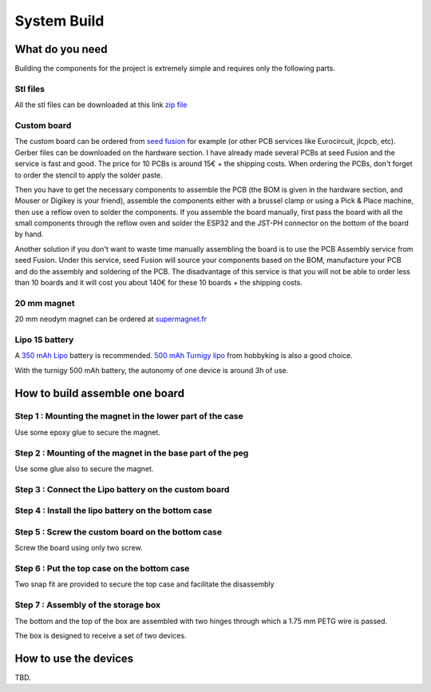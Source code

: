 ************
System Build
************

What do you need
================

Building the components for the project is extremely simple and requires only the following parts.

.. image:: /_static/glider-throw-parts.png
   :align: center

Stl files
---------

All the stl files can be downloaded at this link `zip file <https://github.com/adesandr/GliderThrow_Meter/blob/master/docs/_stl/ESP_MAD_stl.zip>`_

Custom board
------------

The custom board can be ordered from `seed fusion <https://www.seeedstudio.com/fusion_pcb.html?gclid=Cj0KCQjw8IaGBhCHARIsAGIRRYrDiY9xl_DXK0TnbwQd7Kumivxzm0qlBc7xkKKEj7ldcP0cR-soNcoaAsP_EALw_wcB>`_ for example (or other PCB services like Eurocircuit, jlcpcb, etc). Gerber files can be downloaded on the hardware section. I have already made several PCBs at seed Fusion and the service is fast and good. The price for 10 PCBs is around 15€ + the shipping costs. When ordering the PCBs, don't forget to order the stencil to apply the solder paste.

Then you have to get the necessary components to assemble the PCB (the BOM is given in the hardware section, and Mouser or Digikey is your friend), assemble the components either with a brussel clamp or using a Pick & Place machine, then use a reflow oven to solder the components. If you assemble the board manually, first pass the board with all the small components through the reflow oven and solder the ESP32 and the JST-PH connector on the bottom of the board by hand.

Another solution if you don't want to waste time manually assembling the board is to use the PCB Assembly service from seed Fusion. Under this service, seed Fusion will source your components based on the BOM, manufacture your PCB and do the assembly and soldering of the PCB. The disadvantage of this service is that you will not be able to order less than 10 boards and it will cost you about 140€ for these 10 boards + the shipping costs.

20 mm magnet
------------

20 mm neodym magnet can be ordered at `supermagnet.fr <https://www.supermagnete.fr/aimants-disques-neodyme/disque-magnetique-20mm-2mm_S-20-02-N>`_

Lipo 1S battery
---------------

A `350 mAh Lipo <https://www.flashrc.com/tattu/22927-batterie_tattu_lipo_1s_37v_350mah_30c_prise_molex.html>`_ battery is recommended. `500 mAh Turnigy lipo <https://hobbyking.com/fr_fr/turnigy-nano-tech-500mah-1s-25-50c-lipo-pack-losi-mini-compatible-1.html?queryID=d166af1407953f939983d0e383a2d794&objectID=79555&indexName=hbk_live_products_analyticsbattery>`_ from hobbyking is also a good choice.

With the turnigy 500 mAh battery, the autonomy of one device is around 3h of use.

How to build assemble one board
===============================

Step 1 : Mounting the magnet in the lower part of the case
----------------------------------------------------------

Use some epoxy glue to secure the magnet.

.. image:: /_static/magnet-mount-bottom-case.png
   :align: center

Step 2 : Mounting of the magnet in the base part of the peg
-----------------------------------------------------------

Use some glue also to secure the magnet.

.. image:: /_static/magnet-mount-peg.png
   :align: center

Step 3 : Connect the Lipo battery on the custom board
-----------------------------------------------------

.. image:: /_static/lipo-mount.png
   :align: center

Step 4 : Install the lipo battery on the bottom case
----------------------------------------------------

.. image:: /_static/lipo-bottom-case-mount.png
   :align: center

Step 5 : Screw the custom board on the bottom case
--------------------------------------------------

Screw the board using only two screw.

.. image:: /_static/screw-board.png
   :align: center

Step 6 : Put the top case on the bottom case
--------------------------------------------

Two snap fit are provided to secure the top case and facilitate the disassembly

.. image:: /_static/top-case-mount.png
   :align: center

Step 7 : Assembly of the storage box
------------------------------------

The bottom and the top of the box are assembled with two hinges through which a 1.75 mm PETG wire is passed.

.. image:: /_static/box-mount.png
   :align: center

The box is designed to receive a set of two devices.

.. image:: /_static/box-two-devices.png
   :align: center

How to use the devices
======================

TBD.